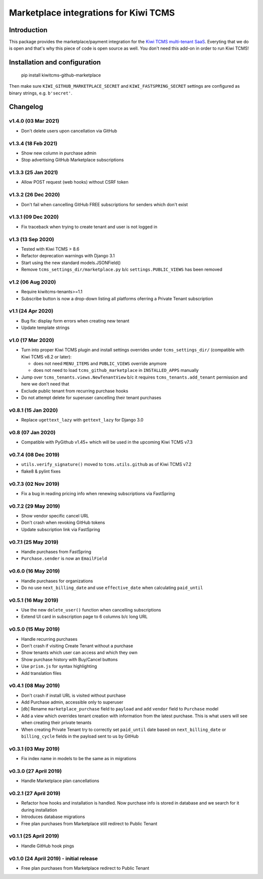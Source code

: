 Marketplace integrations for Kiwi TCMS
======================================

.. image:: https://travis-ci.org/kiwitcms/github-marketplace.svg?branch=master
    :target: https://travis-ci.org/kiwitcms/github-marketplace

.. image:: https://coveralls.io/repos/github/kiwitcms/github-marketplace/badge.svg?branch=master
   :target: https://coveralls.io/github/kiwitcms/github-marketplace?branch=master

.. image:: https://pyup.io/repos/github/kiwitcms/github-marketplace/shield.svg
    :target: https://pyup.io/repos/github/kiwitcms/github-marketplace/
    :alt: Python updates

.. image:: https://tidelift.com/badges/package/pypi/kiwitcms-github-marketplace
    :target: https://tidelift.com/subscription/pkg/pypi-kiwitcms-github-marketplace?utm_source=pypi-kiwitcms-github-marketplace&utm_medium=github&utm_campaign=readme
    :alt: Tidelift

.. image:: https://opencollective.com/kiwitcms/tiers/sponsor/badge.svg?label=sponsors&color=brightgreen
   :target: https://opencollective.com/kiwitcms#contributors
   :alt: Become a sponsor

.. image:: https://img.shields.io/twitter/follow/KiwiTCMS.svg
    :target: https://twitter.com/KiwiTCMS
    :alt: Kiwi TCMS on Twitter

Introduction
------------

This package provides the marketplace/payment integration for the
`Kiwi TCMS multi-tenant SaaS <https://kiwitcms.org/#subscriptions>`_.
Everyting that we do is open and that's why this piece of code is
open source as well. You don't need this add-on in order to run Kiwi TCMS!


Installation and configuration
------------------------------

    pip install kiwitcms-github-marketplace

Then make sure ``KIWI_GITHUB_MARKETPLACE_SECRET`` and
``KIWI_FASTSPRING_SECRET`` settings are configured as binary strings,
e.g. ``b'secret'``.


Changelog
---------

v1.4.0 (03 Mar 2021)
~~~~~~~~~~~~~~~~~~~~

- Don't delete users upon cancellation via GitHub


v1.3.4 (18 Feb 2021)
~~~~~~~~~~~~~~~~~~~~

- Show new column in purchase admin
- Stop advertising GitHub Marketplace subscriptions


v1.3.3 (25 Jan 2021)
~~~~~~~~~~~~~~~~~~~~

- Allow POST request (web hooks) without CSRF token


v1.3.2 (26 Dec 2020)
~~~~~~~~~~~~~~~~~~~~

- Don't fail when cancelling GitHub FREE subscriptions for senders which
  don't exist


v1.3.1 (09 Dec 2020)
~~~~~~~~~~~~~~~~~~~~

- Fix traceback when trying to create tenant and user is not logged in


v1.3 (13 Sep 2020)
~~~~~~~~~~~~~~~~~~

- Tested with Kiwi TCMS > 8.6
- Refactor deprecation warnings with Django 3.1
- Start using the new standard models.JSONField()
- Remove ``tcms_settings_dir/marketplace.py`` b/c ``settings.PUBLIC_VIEWS``
  has been removed


v1.2 (06 Aug 2020)
~~~~~~~~~~~~~~~~~~

- Require kiwitcms-tenants>=1.1
- Subscribe button is now a drop-down listing all platforms oferring a
  Private Tenant subscription


v1.1 (24 Apr 2020)
~~~~~~~~~~~~~~~~~~

- Bug fix: display form errors when creating new tenant
- Update template strings


v1.0 (17 Mar 2020)
~~~~~~~~~~~~~~~~~~

- Turn into proper Kiwi TCMS plugin and install settings overrides under
  ``tcms_settings_dir/`` (compatible with Kiwi TCMS v8.2 or later):

  - does not need ``MENU_ITEMS`` and ``PUBLIC_VIEWS`` override anymore
  - does not need to load ``tcms_github_marketplace`` in ``INSTALLED_APPS``
    manually
- Jump over ``tcms_tenants.views.NewTenantView`` b/c it requires
  ``tcms_tenants.add_tenant`` permission and here we don't need that
- Exclude public tenant from recurring purchase hooks
- Do not attempt delete for superuser cancelling their tenant purchases


v0.8.1 (15 Jan 2020)
~~~~~~~~~~~~~~~~~~~~

- Replace ``ugettext_lazy`` with ``gettext_lazy`` for Django 3.0


v0.8 (07 Jan 2020)
~~~~~~~~~~~~~~~~~~

- Compatible with PyGithub v1.45+ which will be used in the upcoming
  Kiwi TCMS v7.3


v0.7.4 (08 Dec 2019)
~~~~~~~~~~~~~~~~~~~~

- ``utils.verify_signature()`` moved to ``tcms.utils.github`` as of
  Kiwi TCMS v7.2
- flake8 & pylint fixes


v0.7.3 (02 Nov 2019)
~~~~~~~~~~~~~~~~~~~~

- Fix a bug in reading pricing info when renewing subscriptions
  via FastSpring

v0.7.2 (29 May 2019)
~~~~~~~~~~~~~~~~~~~~

- Show vendor specific cancel URL
- Don't crash when revoking GitHub tokens
- Update subscription link via FastSpring


v0.7.1 (25 May 2019)
~~~~~~~~~~~~~~~~~~~~

- Handle purchases from FastSpring
- ``Purchase.sender`` is now an ``EmailField``


v0.6.0 (16 May 2019)
~~~~~~~~~~~~~~~~~~~~

- Handle purchases for organizations
- Do no use ``next_billing_date`` and use ``effective_date``
  when calculating ``paid_until``


v0.5.1 (16 May 2019)
~~~~~~~~~~~~~~~~~~~~

- Use the new ``delete_user()`` function when cancelling subscriptions
- Extend UI card in subscription page to 6 columns b/c long URL


v0.5.0 (15 May 2019)
~~~~~~~~~~~~~~~~~~~~

- Handle recurring purchases
- Don't crash if visiting Create Tenant without a purchase
- Show tenants which user can access and which they own
- Show purchase history with Buy/Cancel buttons
- Use ``prism.js`` for syntax highlighting
- Add translation files


v0.4.1 (08 May 2019)
~~~~~~~~~~~~~~~~~~~~

- Don't crash if install URL is visited without purchase
- Add Purchase admin, accessible only to superuser
- [db] Rename ``marketplace_purchase`` field to ``payload`` and
  add ``vendor`` field to ``Purchase`` model
- Add a view which overrides tenant creation with information
  from the latest purchase. This is what users will see when creating
  their private tenants
- When creating Private Tenant try to correctly set ``paid_until`` date
  based on ``next_billing_date`` or ``billing_cycle`` fields in the payload
  sent to us by GitHub


v0.3.1 (03 May 2019)
~~~~~~~~~~~~~~~~~~~~

- Fix index name in models to be the same as in migrations


v0.3.0 (27 April 2019)
~~~~~~~~~~~~~~~~~~~~~~

- Handle Marketplace plan cancellations


v0.2.1 (27 April 2019)
~~~~~~~~~~~~~~~~~~~~~~

- Refactor how hooks and installation is handled. Now purchase info
  is stored in database and we search for it during installation
- Introduces database migrations
- Free plan purchases from Marketplace still redirect to Public Tenant


v0.1.1 (25 April 2019)
~~~~~~~~~~~~~~~~~~~~~~

- Handle GitHub hook pings


v0.1.0 (24 April 2019) - initial release
~~~~~~~~~~~~~~~~~~~~~~~~~~~~~~~~~~~~~~~~

- Free plan purchases from Marketplace redirect to Public Tenant
